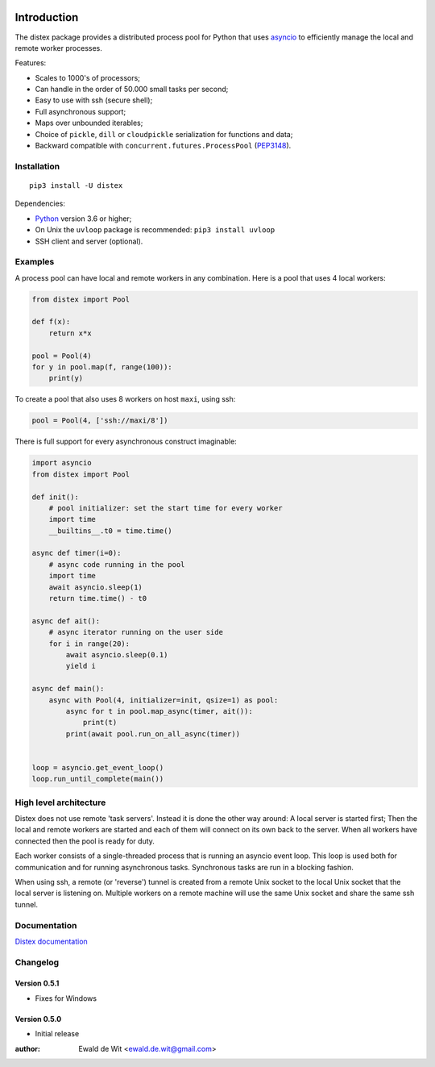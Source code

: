 |Build| |PyVersion| |Status| |PyPiVersion| |License|

Introduction
============

The distex package provides a distributed process pool for Python that uses
`asyncio <https://docs.python.org/3.6/library/asyncio.html>`_
to efficiently manage the local and remote worker processes.

Features:

* Scales to 1000's of processors;
* Can handle in the order of 50.000 small tasks per second;
* Easy to use with ssh (secure shell);
* Full asynchronous support;
* Maps over unbounded iterables;
* Choice of ``pickle``, ``dill`` or ``cloudpickle`` serialization for
  functions and data;
* Backward compatible with ``concurrent.futures.ProcessPool`` (PEP3148_).


Installation
------------

::

    pip3 install -U distex

Dependencies:

* Python_ version 3.6 or higher;
* On Unix the ``uvloop`` package is recommended: ``pip3 install uvloop``
* SSH client and server (optional). 

Examples
--------

A process pool can have local and remote workers in any combination.
Here is a pool that uses 4 local workers:

.. code-block:: python

    from distex import Pool

    def f(x):
        return x*x

    pool = Pool(4)
    for y in pool.map(f, range(100)):
        print(y)

To create a pool that also uses 8 workers on host ``maxi``, using ssh:

.. code-block:: python

    pool = Pool(4, ['ssh://maxi/8'])

There is full support for every asynchronous construct imaginable:

.. code-block:: python

    import asyncio
    from distex import Pool

    def init():
        # pool initializer: set the start time for every worker
        import time
        __builtins__.t0 = time.time()

    async def timer(i=0):
        # async code running in the pool
        import time
        await asyncio.sleep(1)
        return time.time() - t0

    async def ait():
        # async iterator running on the user side
        for i in range(20):
            await asyncio.sleep(0.1)
            yield i

    async def main():
        async with Pool(4, initializer=init, qsize=1) as pool:
            async for t in pool.map_async(timer, ait()):
                print(t)
            print(await pool.run_on_all_async(timer))


    loop = asyncio.get_event_loop()
    loop.run_until_complete(main())

High level architecture
-----------------------

Distex does not use remote 'task servers'.
Instead it is done the other way around: A local
server is started first; Then the local and remote workers are started
and each of them will connect on its own back to the server. When all
workers have connected then the pool is ready for duty.

Each worker consists of a single-threaded process that is running
an asyncio event loop. This loop is used both for communication and for
running asynchronous tasks. Synchronous tasks are run in a blocking fashion.

When using ssh, a remote (or 'reverse') tunnel is created from a remote Unix socket
to the local Unix socket that the local server is listening on.
Multiple workers on a remote machine will use the same Unix socket and
share the same ssh tunnel.

Documentation
-------------

`Distex documentation <http://rawgit.com/erdewit/distex/master/docs/html/api.html>`_


Changelog
---------

Version 0.5.1
^^^^^^^^^^^^^

* Fixes for Windows

Version 0.5.0
^^^^^^^^^^^^^

* Initial release


:author: Ewald de Wit <ewald.de.wit@gmail.com>

.. _Python: http://www.python.org

.. _ssh-keygen: https://linux.die.net/man/1/ssh-keygen

.. _ssh-copy-id: https://linux.die.net/man/1/ssh-copy-id

.. _PEP3148: https://www.python.org/dev/peps/pep-3148

.. |PyPiVersion| image:: https://img.shields.io/pypi/v/distex.svg
   :alt: PyPi
   :target: https://pypi.python.org/pypi/distex

.. |Build| image:: https://travis-ci.org/erdewit/distex.svg?branch=master
   :alt: Build
   :target: https://travis-ci.org/erdewit/distex

.. |PyVersion| image:: https://img.shields.io/badge/python-3.6+-blue.svg
   :alt:

.. |Status| image:: https://img.shields.io/badge/status-beta-green.svg
   :alt:

.. |License| image:: https://img.shields.io/badge/license-BSD-blue.svg
   :alt:



